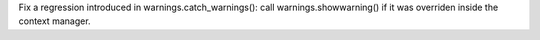 Fix a regression introduced in warnings.catch_warnings(): call
warnings.showwarning() if it was overriden inside the context manager.
